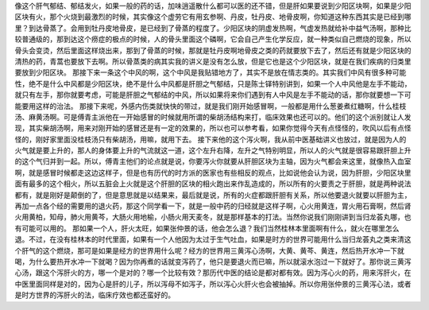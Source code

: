 像这个肝气郁结、郁结发火，如果一般的药的话，加味逍遥散什么都可以医的还不错，但是肝如果要说到少阳区块啊，如果是少阳区块有火，那个火烧到最激烈的时候，其实像这个虚劳它有用玄参啊、丹皮，牡丹皮、地骨皮啊，你知道这种东西其实是已经到哪里？到达骨蒸了。会用到牡丹皮地骨皮，是已经到了骨蒸的程度了。少阳区块的阴虚发热啊，气虚发热就给补中益气汤啊，那种比较普通级的，那到达这个痨症的极点的时候，人的骨头里面这个磷啊，它会自己产生化学反应，就一种类似自己燃烧的现象，所以骨头会变烫，然后里面这样烧出来，那到了骨蒸的时候，那就是牡丹皮啊地骨皮之类的药就要放下去了，然后还有就是少阳区块的清热的药，青蒿也要放下去啊。所以骨蒸类的病其实我的讲义是没有怎么放，但是它也是这个少阳区块，就是在我们疾病的归类里要放到少阳区块。
那接下来一条这个中风的啊，这个中风是我贴错地方了，其实不是放在情志类的。其实我们中风有很多种可能性，绝不是什么中风都是少阳区块，绝不是什么中风都是肝胆之气郁结，只是陈士铎特别讲到，如果一个人中风他是左手不能动，就只有左手，那你就要考虑，可能是肝胆之气郁结的中风，所以如果将来你们遇到有人中风是左手不能动的话，那你就要想一下可能要用这样的治法。
那接下来呢，外感内伤类就快快的带过，就是我们刚开始感冒啊，一般都是用什么葱姜煮红糖啊，什么桂枝汤、麻黄汤啊。可是傅青主派他在一开始感冒的时候就用所谓的柴胡汤结构来打，临床效果也还可以的。他们的这个派别就让人发现，其实柴胡汤啊，用来对刚开始的感冒还是有一定的效果的，所以也可以参考看，如果你觉得今天有点怪怪的，吹风以后有点怪怪的，刚好家里面没桂枝汤只有柴胡汤，用嘛，就用下去。
接下来他的这个泻火啊，我从前中医基础讲义也放过，就是因为人的火气就是要上升的，那人的身体要上升的气流就这一道，这个左升右降，左升之气特别明显，所以人的火气就是很容易跟肝胆上升的这个气归并到一起。所以，傅青主他们的论点就是说，你要泻火你就要从肝胆区块为主轴，因为火气都会来这里，就像热入血室啊，就是感冒时候都走这边这样子，但是也有历代的时方派的医家也有些相反的观点，比如说他会认为说，因为肝胆，少阳区块里面有最多的这个相火，所以五脏会上火就是这个肝胆的区块的相火跑出来作乱造成的，所以所有的火要责之于肝胆，就是两种说法都有，就是刚好是颠倒的了，但是意思就是以结果来，最后就是说，所有的火症都跟肝胆有关系，所以他要退火就要以肝胆为主，再加一点各个经的需要用的退火药，那这个同学看一下，就是一般中药的归经就是这样子啊，心火用黄连，胃火用石膏啊，然后肾火用黄柏，知母，肺火用黄芩，大肠火用地榆，小肠火用天麦冬，就是那样基本的打法。当然你说我们刚刚讲到当归龙荟丸哪，也有可能可以用的。
那如果一个人，肝火太旺，如果张仲景的话，他会怎么退？我们当然桂林本里面啊有什么，就火在哪里怎么退。不过，在没有桂林本的时代里面，如果有一个人他因为太过于生气吐血，如果是时方的世界可能用什么当归龙荟丸之类来清这个肝气的这个燃烧，那可是如果是经方的世界用什么呢？经方的世界用三黄泻心汤啊，大黄、黄芩、黄连，然后热开水冲一下就喝，为什么要热开水冲一下就喝？因为你再煮的话就变泻药了，他只是要退火而已嘛，所以就滚水泡过一下就好了。那你说三黄泻心汤，跟这个泻肝火的方，哪一个是对的？哪一个比较有效？那历代中医的结论是都对都有效。因为泻心火的药，用来泻肝火，在中医里面同样是对的，因为心是肝的儿子，所以泻母不如泻子，所以泻心火肝火也会被抽掉。所以你用张仲景的三黄泻心法，或者是时方世界的泻肝火的法，临床疗效也都还蛮好的。
